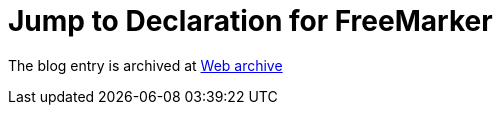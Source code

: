 ////
     Licensed to the Apache Software Foundation (ASF) under one
     or more contributor license agreements.  See the NOTICE file
     distributed with this work for additional information
     regarding copyright ownership.  The ASF licenses this file
     to you under the Apache License, Version 2.0 (the
     "License"); you may not use this file except in compliance
     with the License.  You may obtain a copy of the License at

       http://www.apache.org/licenses/LICENSE-2.0

     Unless required by applicable law or agreed to in writing,
     software distributed under the License is distributed on an
     "AS IS" BASIS, WITHOUT WARRANTIES OR CONDITIONS OF ANY
     KIND, either express or implied.  See the License for the
     specific language governing permissions and limitations
     under the License.
////
= Jump to Declaration for FreeMarker 
:page-layout: page
:page-tags: community
:jbake-status: published
:keywords: blog entry jump_to_declaration_for_freemarker
:description: blog entry jump_to_declaration_for_freemarker
:toc: left
:toclevels: 4
:toc-title: 


The blog entry is archived at link:https://web.archive.org/web/20131216035348/https://blogs.oracle.com/geertjan/entry/jump_to_declaration_for_freemarker[Web archive]

